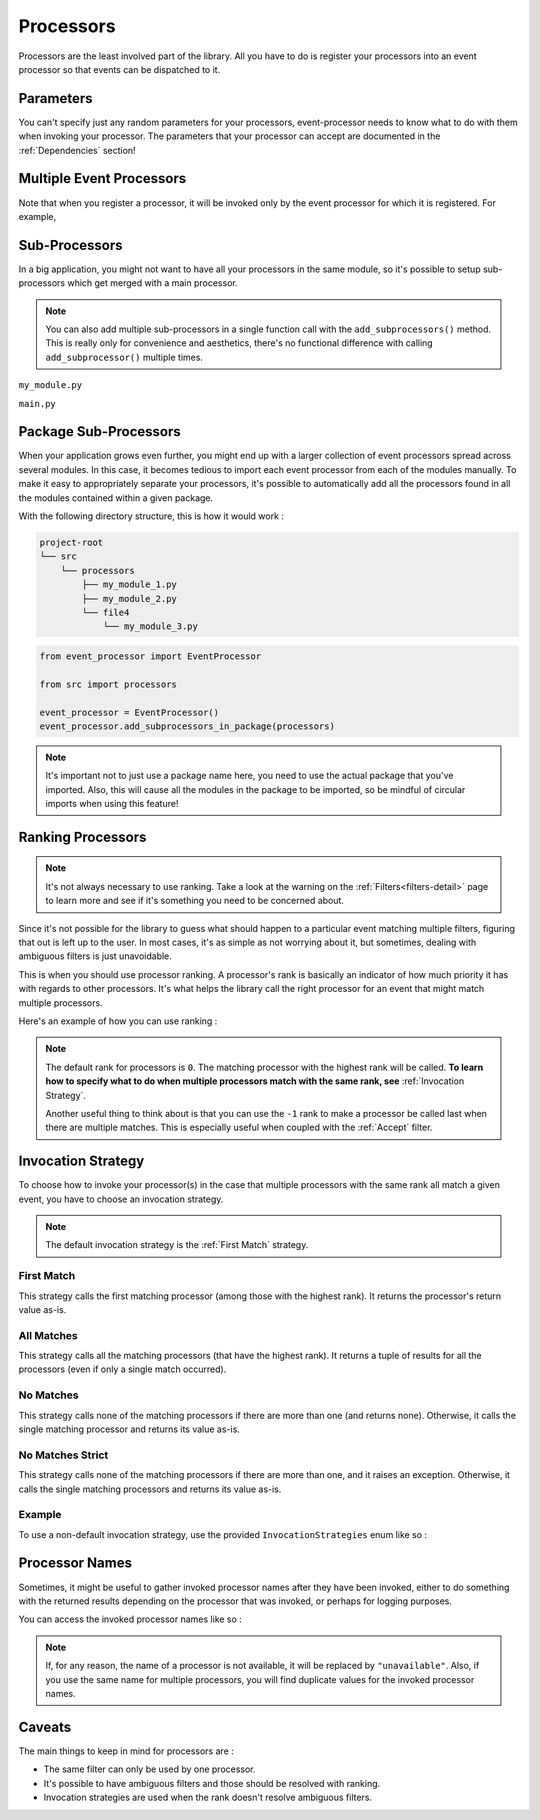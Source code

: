 .. _processors-detail:

Processors
==========

Processors are the least involved part of the library. All you have to do is register your processors into an event
processor so that events can be dispatched to it.

Parameters
----------

You can't specify just any random parameters for your processors, event-processor needs to know what to do with them
when invoking your processor. The parameters that your processor can accept are documented in the :ref:`Dependencies`
section!

Multiple Event Processors
-------------------------

Note that when you register a processor, it will be invoked only by the event processor for which it is registered.
For example,

.. testcode::

    from event_processor import EventProcessor, InvocationError
    from event_processor.filters import Accept

    event_processor = EventProcessor()
    other_event_processor = EventProcessor()


    @event_processor.processor(Accept())
    def my_processor():
        pass


    event_processor.invoke({})  # This is fine, a processor exists for the event

    try:
        other_event_processor.invoke({})  # This will raise
    except InvocationError:
        print("Raised!")


.. testoutput::

    Raised!


Sub-Processors
--------------

In a big application, you might not want to have all your processors in the same module, so it's possible to setup
sub-processors which get merged with a main processor.

.. note::
    You can also add multiple sub-processors in a single function call with the ``add_subprocessors()`` method. This
    is really only for convenience and aesthetics, there's no functional difference with calling ``add_subprocessor()``
    multiple times.

``my_module.py``

.. testcode::

    from event_processor import EventProcessor
    from event_processor.filters import Accept

    sub_processor = EventProcessor()


    @sub_processor.processor(Accept())
    def my_processor():
        pass


``main.py``

.. testsetup:: processors

    from event_processor import EventProcessor
    from event_processor.filters import Accept

    sub_processor = EventProcessor()


    @sub_processor.processor(Accept())
    def my_processor():
        return "sub_processing!"

.. testcode:: processors

    from event_processor import EventProcessor
    from event_processor.filters import Accept

    # from my_module.py import sub_processor

    main_processor = EventProcessor()
    main_processor.add_subprocessor(sub_processor)

    # Note that we are invoking on the main processor,
    # but the event will be dispatched to the sub-processor.
    result = main_processor.invoke({})

    print(result)

.. testoutput:: processors

    sub_processing!

Package Sub-Processors
----------------------

When your application grows even further, you might end up with a larger collection of event processors spread across
several modules. In this case, it becomes tedious to import each event processor from each of the modules manually. To
make it easy to appropriately separate your processors, it's possible to automatically add all the processors found in
all the modules contained within a given package.

With the following directory structure, this is how it would work :

.. code-block:: bash

    project-root
    └── src
        └── processors
            ├── my_module_1.py
            ├── my_module_2.py
            └── file4
                └── my_module_3.py

.. code-block:: python

    from event_processor import EventProcessor

    from src import processors

    event_processor = EventProcessor()
    event_processor.add_subprocessors_in_package(processors)

.. note::
    It's important not to just use a package name here, you need to use the actual package that you've imported. Also,
    this will cause all the modules in the package to be imported, so be mindful of circular imports when using this
    feature!


Ranking Processors
------------------

.. note::
    It's not always necessary to use ranking. Take a look at the warning on the :ref:`Filters<filters-detail>` page to
    learn more and see if it's something you need to be concerned about.

Since it's not possible for the library to guess what should happen to a particular event matching multiple filters,
figuring that out is left up to the user. In most cases, it's as simple as not worrying about it, but sometimes, dealing
with ambiguous filters is just unavoidable.

This is when you should use processor ranking. A processor's rank is basically an indicator of how much priority it has
with regards to other processors. It's what helps the library call the right processor for an event that might match
multiple processors.

Here's an example of how you can use ranking :

.. note::
    The default rank for processors is ``0``. The matching processor with the highest rank will be called. **To learn
    how to specify what to do when multiple processors match with the same rank, see** :ref:`Invocation Strategy`.

    Another useful thing to think about is that you can use the ``-1`` rank to make a processor be called last when
    there are multiple matches. This is especially useful when coupled with the :ref:`Accept` filter.

.. testcode:: processors

    from event_processor import EventProcessor
    from event_processor.filters import Exists, Eq

    event_processor = EventProcessor()


    @event_processor.processor(Exists("a"))
    def processor_a():
        print("Processor a!")


    @event_processor.processor(Eq("a", "b"), rank=1)
    def processor_b():
        print("Processor b!")


    event_processor.invoke({"a": "b"})
    event_processor.invoke({"a": "not b"})

.. testoutput:: processors

    Processor b!
    Processor a!


Invocation Strategy
-------------------

To choose how to invoke your processor(s) in the case that multiple processors with the same rank all match a given
event, you have to choose an invocation strategy.

.. note::
    The default invocation strategy is the :ref:`First Match` strategy.

First Match
___________

This strategy calls the first matching processor (among those with the highest rank). It returns the processor's return
value as-is.

All Matches
___________

This strategy calls all the matching processors (that have the highest rank). It returns a tuple of results for all the
processors (even if only a single match occurred).

No Matches
__________

This strategy calls none of the matching processors if there are more than one (and returns none). Otherwise, it calls
the single matching processor and returns its value as-is.

No Matches Strict
_________________

This strategy calls none of the matching processors if there are more than one, and it raises an exception. Otherwise,
it calls the single matching processors and returns its value as-is.

Example
_______

To use a non-default invocation strategy, use the provided ``InvocationStrategies`` enum like so :

.. testcode::

    from event_processor import EventProcessor, InvocationStrategies
    from event_processor.filters import Exists, Eq

    event_processor = EventProcessor(invocation_strategy=InvocationStrategies.ALL_MATCHES)


    @event_processor.processor(Exists("a"))
    def processor_a():
        print("Processor a!")


    @event_processor.processor(Eq("a", "b"))
    def processor_b():
        print("Processor b!")


    event_processor.invoke({"a": "b"})

.. testoutput::

    Processor a!
    Processor b!

Processor Names
---------------

Sometimes, it might be useful to gather invoked processor names after they have been invoked, either to do something
with the returned results depending on the processor that was invoked, or perhaps for logging purposes.

You can access the invoked processor names like so :

.. testcode::

    from event_processor import EventProcessor, InvocationStrategies
    from event_processor.filters import Exists, Eq

    event_processor = EventProcessor(invocation_strategy=InvocationStrategies.ALL_MATCHES)


    @event_processor.processor(Exists("a"))
    def processor_a():
        pass


    @event_processor.processor(Eq("a", "b"))
    def processor_b():
        pass


    event_processor.invoke({"a": "b"})

    print(event_processor.invoked_processor_names)

.. testoutput::

    ['processor_a', 'processor_b']

.. note::
    If, for any reason, the name of a processor is not available, it will be replaced by ``"unavailable"``. Also, if you
    use the same name for multiple processors, you will find duplicate values for the invoked processor names.

Caveats
-------

The main things to keep in mind for processors are :

* The same filter can only be used by one processor.
* It's possible to have ambiguous filters and those should be resolved with ranking.
* Invocation strategies are used when the rank doesn't resolve ambiguous filters.

